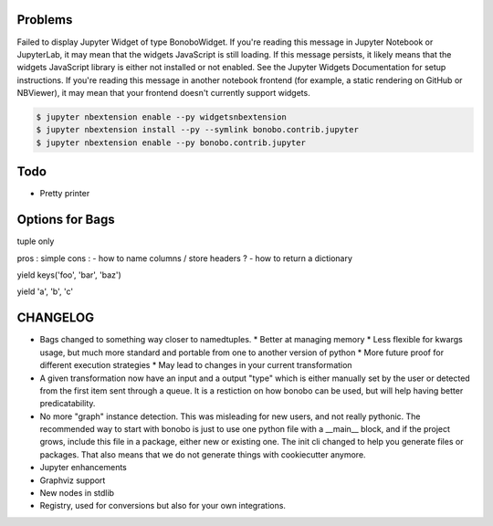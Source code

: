 Problems
========

Failed to display Jupyter Widget of type BonoboWidget.
If you're reading this message in Jupyter Notebook or JupyterLab, it may mean that the widgets JavaScript is still loading. If this message persists, it likely means that the widgets JavaScript library is either not installed or not enabled. See the Jupyter Widgets Documentation for setup instructions.
If you're reading this message in another notebook frontend (for example, a static rendering on GitHub or NBViewer), it may mean that your frontend doesn't currently support widgets.

.. code-block:: shell-session

    $ jupyter nbextension enable --py widgetsnbextension
    $ jupyter nbextension install --py --symlink bonobo.contrib.jupyter
    $ jupyter nbextension enable --py bonobo.contrib.jupyter


Todo
====

* Pretty printer


Options for Bags
================

tuple only

pros : simple
cons :
- how to name columns / store headers ?
- how to return a dictionary



yield keys('foo', 'bar', 'baz')


yield 'a', 'b', 'c'


CHANGELOG
=========

* Bags changed to something way closer to namedtuples.
  * Better at managing memory
  * Less flexible for kwargs usage, but much more standard and portable from one to another version of python
  * More future proof for different execution strategies
  * May lead to changes in your current transformation

* A given transformation now have an input and a output "type" which is either manually set by the user or
  detected from the first item sent through a queue. It is a restiction on how bonobo can be used, but
  will help having better predicatability.

* No more "graph" instance detection. This was misleading for new users, and not really pythonic. The
  recommended way to start with bonobo is just to use one python file with a __main__ block, and if the
  project grows, include this file in a package, either new or existing one. The init cli changed to
  help you generate files or packages. That also means that we do not generate things with cookiecutter
  anymore.

* Jupyter enhancements

* Graphviz support

* New nodes in stdlib

* Registry, used for conversions but also for your own integrations.


